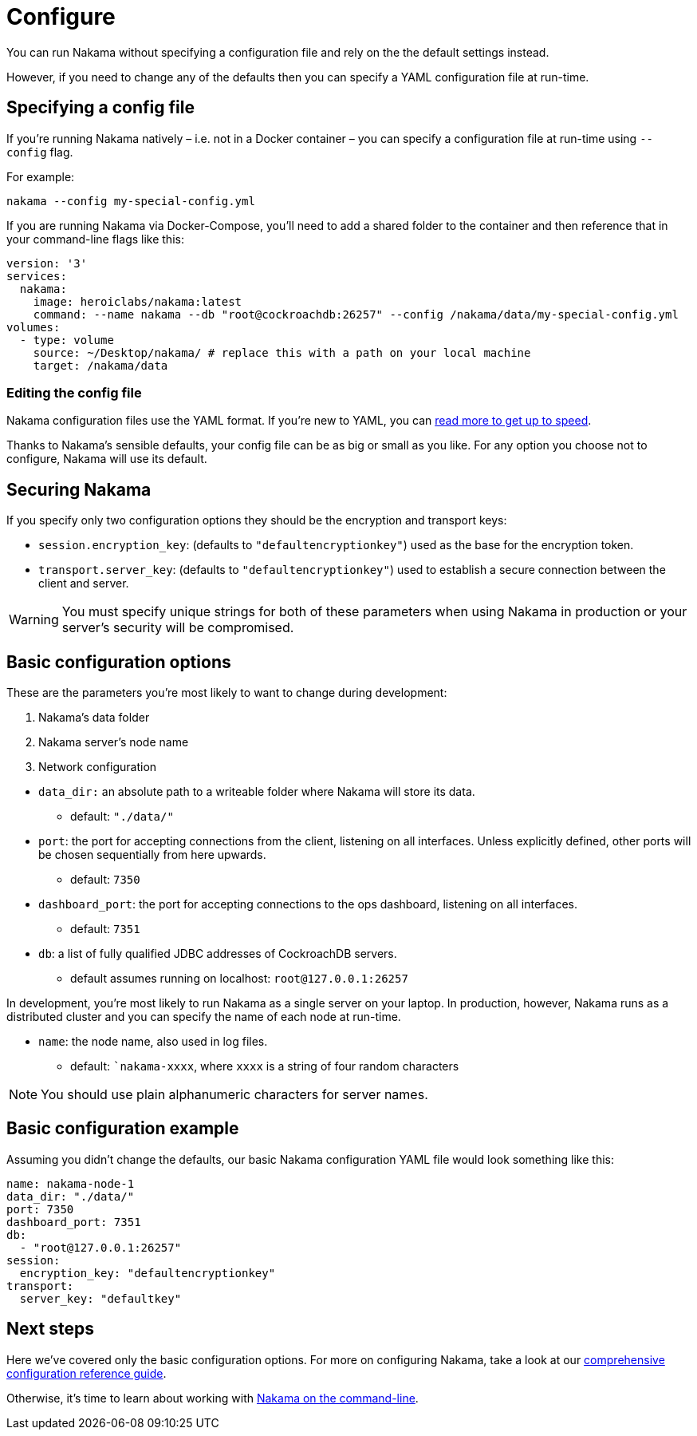 = Configure

You can run Nakama without specifying a configuration file and rely on the the default settings instead.

However, if you need to change any of the defaults then you can specify a YAML configuration file at run-time.

== Specifying a config file

If you're running Nakama natively – i.e. not in a Docker container – you can specify a configuration file at run-time using `--config` flag.

For example:

----
nakama --config my-special-config.yml
----

If you are running Nakama via Docker-Compose, you'll need to add a shared folder to the container and then reference that in your command-line flags like this:

[source,yaml]
----
version: '3'
services:
  nakama:
    image: heroiclabs/nakama:latest
    command: --name nakama --db "root@cockroachdb:26257" --config /nakama/data/my-special-config.yml
volumes:
  - type: volume
    source: ~/Desktop/nakama/ # replace this with a path on your local machine
    target: /nakama/data
----

=== Editing the config file

Nakama configuration files use the YAML format. If you're new to YAML, you can http://yaml.org/[read more to get up to speed].

Thanks to Nakama's sensible defaults, your config file can be as big or small as you like. For any option you choose not to configure, Nakama will use its default.

== Securing Nakama

If you specify only two configuration options they should be the encryption and transport keys:

* `session.encryption_key`: (defaults to ``"defaultencryptionkey"``) used as the base for the encryption token.
* `transport.server_key`: (defaults to ``"defaultencryptionkey"``) used to establish a secure connection between the client and server.

WARNING: You must specify unique strings for both of these parameters when using Nakama in production or your server's security will be compromised.

== Basic configuration options

These are the parameters you're most likely to want to change during development:

--
. Nakama's data folder
. Nakama server's node name
. Network configuration
--

* `data_dir:` an absolute path to a writeable folder where Nakama will store its data.
** default: ``"./data/"``

* `port`: the port for accepting connections from the client, listening on all interfaces. Unless explicitly defined, other ports will be chosen sequentially from here upwards.
** default: `7350`

* `dashboard_port`: the port for accepting connections to the ops dashboard, listening on all interfaces.
** default: `7351`

* `db`: a list of fully qualified JDBC addresses of CockroachDB servers.
** default assumes running on localhost: `root@127.0.0.1:26257`

In development, you're most likely to run Nakama as a single server on your laptop. In production, however, Nakama runs as a distributed cluster and you can specify the name of each node at run-time.

* `name`: the node name, also used in log files.
** default: ``nakama-xxxx`, where `xxxx` is a string of four random characters

NOTE: You should use plain alphanumeric characters for server names.

== Basic configuration example

Assuming you didn't change the defaults, our basic Nakama configuration YAML file would look something like this:

[source,yaml]
----
name: nakama-node-1
data_dir: "./data/"
port: 7350
dashboard_port: 7351
db:
  - "root@127.0.0.1:26257"
session:
  encryption_key: "defaultencryptionkey"
transport:
  server_key: "defaultkey"
----

== Next steps

Here we've covered only the basic configuration options. For more on configuring Nakama, take a look at our link:./advanced.adoc[comprehensive configuration reference guide].

Otherwise, it's time to learn about working with link:../start-server.adoc[Nakama on the command-line].
